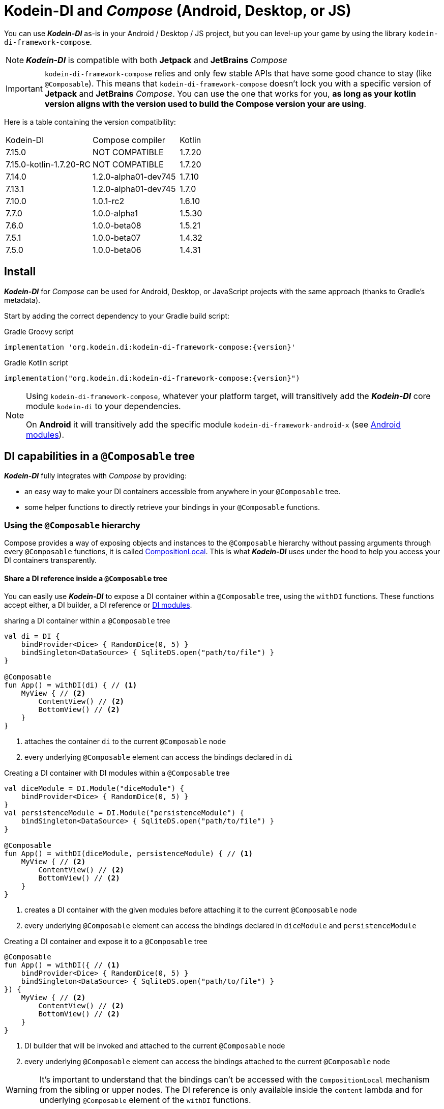 = Kodein-DI and _Compose_ (Android, Desktop, or JS)

You can use *_Kodein-DI_* as-is in your Android / Desktop / JS project, but you can level-up your game by using the library `kodein-di-framework-compose`.

NOTE: *_Kodein-DI_* is compatible with both *Jetpack* and *JetBrains* _Compose_

IMPORTANT: `kodein-di-framework-compose` relies and only few stable APIs that have some good chance to stay (like `@Composable`).
            This means that `kodein-di-framework-compose` doesn't lock you with a specific version of *Jetpack* and *JetBrains* _Compose_.
            You can use the one that works for you, **as long as your kotlin version aligns with the version used to build the Compose version your are using**.

Here is a table containing the version compatibility:

|===

|Kodein-DI |Compose compiler |Kotlin

|7.15.0
|NOT COMPATIBLE
|1.7.20

|7.15.0-kotlin-1.7.20-RC
|NOT COMPATIBLE
|1.7.20

|7.14.0
|1.2.0-alpha01-dev745
|1.7.10

|7.13.1
|1.2.0-alpha01-dev745
|1.7.0

|7.10.0
|1.0.1-rc2
|1.6.10

|7.7.0
|1.0.0-alpha1
|1.5.30

|7.6.0
|1.0.0-beta08
|1.5.21

|7.5.1
|1.0.0-beta07
|1.4.32

|7.5.0
|1.0.0-beta06
|1.4.31

|===

[[install]]
== Install

*_Kodein-DI_* for _Compose_ can be used for Android, Desktop, or JavaScript projects with the same approach (thanks to Gradle's metadata).

Start by adding the correct dependency to your Gradle build script:

[subs="attributes"]
.Gradle Groovy script
----
implementation 'org.kodein.di:kodein-di-framework-compose:{version}'
----
[subs="attributes"]
.Gradle Kotlin script
----
implementation("org.kodein.di:kodein-di-framework-compose:{version}")
----

[NOTE]
====
Using `kodein-di-framework-compose`, whatever your platform target, will transitively add the *_Kodein-DI_* core module `kodein-di` to your dependencies.

On *Android* it will transitively add the specific module `kodein-di-framework-android-x` (see xref:framework:android.adoc[Android modules]).
====

== DI capabilities in a `@Composable` tree

*_Kodein-DI_* fully integrates with _Compose_ by providing:

- an easy way to make your DI containers accessible from anywhere in your `@Composable` tree.
- some helper functions to directly retrieve your bindings in your `@Composable` functions.

=== Using the `@Composable` hierarchy

Compose provides a way of exposing objects and instances to the `@Composable` hierarchy without passing arguments through every `@Composable` functions, it is called link:https://developer.android.com/reference/kotlin/androidx/compose/runtime/CompositionLocal[CompositionLocal].
This is what *_Kodein-DI_* uses under the hood to help you access your DI containers transparently.

[[with-di]]
==== Share a DI reference inside a `@Composable` tree

You can easily use *_Kodein-DI_* to expose a DI container within a `@Composable` tree, using the `withDI` functions.
These functions accept either, a DI builder, a DI reference or xref:core:modules-inheritance.adoc[DI modules].

[source, kotlin]
.sharing a DI container within a `@Composable` tree
----
val di = DI {
    bindProvider<Dice> { RandomDice(0, 5) }
    bindSingleton<DataSource> { SqliteDS.open("path/to/file") }
}

@Composable
fun App() = withDI(di) { // <1>
    MyView { // <2>
        ContentView() // <2>
        BottomView() // <2>
    }
}
----
<1> attaches the container `di` to the current `@Composable` node
<2> every underlying `@Composable` element can access the bindings declared in `di`


[source, kotlin]
.Creating a DI container with DI modules within a `@Composable` tree
----
val diceModule = DI.Module("diceModule") {
    bindProvider<Dice> { RandomDice(0, 5) }
}
val persistenceModule = DI.Module("persistenceModule") {
    bindSingleton<DataSource> { SqliteDS.open("path/to/file") }
}

@Composable
fun App() = withDI(diceModule, persistenceModule) { // <1>
    MyView { // <2>
        ContentView() // <2>
        BottomView() // <2>
    }
}
----
<1> creates a DI container with the given modules before attaching it to the current `@Composable` node
<2> every underlying `@Composable` element can access the bindings declared in `diceModule` and `persistenceModule`

[source, kotlin]
.Creating a DI container and expose it to a `@Composable` tree
----
@Composable
fun App() = withDI({ // <1>
    bindProvider<Dice> { RandomDice(0, 5) }
    bindSingleton<DataSource> { SqliteDS.open("path/to/file") }
}) {
    MyView { // <2>
        ContentView() // <2>
        BottomView() // <2>
    }
}
----
<1> DI builder that will be invoked and attached to the current `@Composable` node
<2> every underlying `@Composable` element can access the bindings attached to the current `@Composable` node

WARNING: It's important to understand that the bindings can't be accessed with the `CompositionLocal` mechanism from the sibling or upper nodes.
         The DI reference is only available inside the `content` lambda and for underlying `@Composable` element of the `withDI` functions.

[[localdi]]
==== Access a DI container from `@Composable` functions

This assumes you have already gone through the xref:with-di[share DI within a `@Composable` tree] section and that you have a DI container attached to your current `@Composable` hierarchy.

*_Kodein-DI_* uses the _Compose_ notion of link:https://developer.android.com/reference/kotlin/androidx/compose/runtime/CompositionLocal[CompositionLocal]
to share your DI references via the xref:with-di[`withDI`] and xref:with-di[`subDI`] functions.
Therefore, in any underlying `@Composable` function you can access the DI attached to the context with the function `localDI()`.

[source, kotlin]
.Getting the DI container from parent nodes
----
@Composable
fun ContentView() {
    val di = localDI() // <1>
    val dice: Dice by di.instance() // <2>
}
----
<1> Get the DI container attached to a parent node
<2> Standard *_Kodein-DI_* binding retrieval

WARNING: Using `localDI()` in a tree where there is no DI container will throw a runtime exception: `IllegalStateException: Missing DI container!`.

==== Extend an existing DI container

In some cases we might want to extend our application DI container for local needs.

[source, kotlin]
.Extend a DI container from the _Compose_ context
----
@Composable
fun ContentView() {
    subDI({ // <1>
        bindSingleton { PersonService() } // <2>
    }) {
        ItemList() // <3>
        ActionView() // <3>
    }
}
----
<1> Extend the current DI from `LocalDI`
<2> Add specific bindings for the underlying tree
<3> every underlying `@Composable` element can access the bindings declared in the parent's DI container + the local bindings added in *2*.

You can also extend an existing global DI container, like in the following example:

[source, kotlin]
.Extend a DI container from its reference
----
@Composable
fun ContentView() {
    subDI(parentDI = globalDI, // <1>
    diBuilder = {
        bindSingleton { PersonService() } // <2>
    }) {
        ItemList() // <3>
        ActionView() // <3>
    }
}
----
<1> The DI container to extend
<2> Add specific bindings for the underlying tree
<3> every underlying `@Composable` element can access the bindings declared in the parent's DI container + the local bindings added in *2*.

.*Copying bindings*

With this feature we can extend our DI container. This extension is made by copying the none singleton / multiton,
but we have the possibility to copy all the binding (including singleton / multiton).

[source, kotlin]
.Example: Copying all the bindings
----
@Composable
fun ContentView() {
    subDI(copy = Copy.All, // <1>
    diBuilder = {
        /** new bindings / overrides **/
    }) {
        ItemList() // <2>
        ActionView() // <2>
    }
}
----
<1> Copying all the bindings, with the singletons / multitons
<2> every underlying `@Composable` element can access the bindings declared in the parent's DI container + the local bindings.

WARNING: By doing a `Copy.All` your original singleton / multiton won't be available anymore, in the new DI container, they will exist as new instances.

.*Overriding bindings*

Sometimes, It might be interesting to replace an existing dependency (by overriding it).

[source, kotlin]
.Example: overriding bindings
----
@Composable
fun App() = withDI({
        bindProvider<Dice> { RandomDice(0, 5) }
        bindSingleton<DataSource> { SqliteDS.open("path/to/file") }
    }) {
    MyView {
        ContentView()
    }
}

@Composable
fun ContentView() {
    subDI(allowSilentOverrides = true, // <1>
    diBuilder = {
        bindProvider<Dice> { RandomDice(0, 10) } // <2>
    }) {
        ItemList() // <3>
        ActionView() // <3>
    }
}
----
<1> Overriding in the `subDI` will be implicit
<2> Silently overrides the `Dice` provider define in an upper node
<3> every underlying `@Composable` element can access the bindings declared in the parent's DI container + the local bindings added in *2*.

=== Retrieve bindings from `@Composable` functions

If you have defined a DI container in a xref:#localdi[`LocalDI`], you can consider every underlying `@Composable` as DI aware.
This means they can access the current DI container and its bindings with one of the following function delegates:

[source, kotlin]
.Retrieve instances
----
@Composable
fun ContentView() {
    val dice: Dice by rememberDI { instance() }
}
----

`rememberDI` allows you to remember the reference of an instance retrieved from a DI container.

WARNING: Under the hood, `rememberDI { }` uses the `localDI()` function. If there is no DI container defined
in the `@Composable` current hierarchy, you will get a runtime exception, i.e. `IllegalStateException: Missing DI container!`.

If you need a specific interaction with the DI container, in a `@Composable` tree, you can use `rememberDI { }` to wrap your implementation. Following you can find wrappers already provided by *Kodein-DI*.

[source, kotlin]
.a wrapper for `rememberDI { instance() }`
----
@Composable
fun ContentView() {
    val dice: Dice by rememberInstance()
}
----

[source, kotlin]
.a wrapper for `rememberDI { named.instance() }`
----
@Composable
fun ContentView() {
    val dice: Dice by rememberInstance(tag = "dice")
    // is the same as...
    val dice: Dice by rememberNamedInstance()
}
----

[source, kotlin]
.a wrapper for `rememberDI { factory() }`
----
@Composable
fun ContentView() {
    val diceFactory: (Int) -> Dice by rememberFactory()
}
----

[source, kotlin]
.a wrapper for `rememberDI { provider() }`
----
@Composable
fun ContentView() {
    val diceFactory: (Int) -> Dice by rememberFactory()
}
----

TIP: If you are not familiar with these declarations you can explore the detailed documentation on xref:core:bindings.adoc[bindings] and xref:core:injection-retrieval.adoc[injection/retrieval].

[source, kotlin]
.Retrieve providers
----
@Composable
fun ContentView() {
    val diceProvider: () -> Dice by rememberProvider()
}
----

TIP: the `rememberX` functions will preserve the retrieved instance on every composition.

== Android specific usage

On `kodein-di-framework-compose` the Android source set adds the transitive dependencies to `kodein-di` and `kodein-di-framework-android-x`.
This gives us the ability to combine two important concepts that are xref:core:injection-retrieval.adoc#di-aware[`DIAware`] and the xref:android.adoc#closest-di[closest DI pattern].

TIP: TL;DR - It helps us adds to some Android specific objects, an extension function `closestDI()`,
that is capable of exploring the context hierarchy until it finds a DI container, hence the name of the pattern.

Thanks to these mechanisms we can provide, to *_Jetpack Compose_* users, a `@Composable` function `androidContextDI` that uses the closest DI pattern to get a DI container by using the link:https://developer.android.com/reference/kotlin/androidx/compose/runtime/CompositionLocal[CompositionLocal].

TIP: With that, any `@Composable` can retrieve instances from the DI container as long as they can access the upper bound DIAware (i.e. Activity or Fragment).

[source, kotlin]
.Getting the closest DI context from the Android's context
----
class MainActivity : ComponentActivity(), DIAware {  // <1>
    override val di: DI = DI.lazy {  // <2>
        bindSingleton<DataSource> { SqliteDS.open("path/to/file") }
    }

    override fun onCreate(savedInstanceState: Bundle?) {
        super.onCreate(savedInstanceState)
        setContent { App() }
    }
}

@Composable
fun App() {
    val dataSource: DataSource by rememberInstance() // <3>
    Text(text = "Hello ${dataSource.getUsername()}!")
}
----
<1> Your Android context *must* be `DIAware` ...
<2> ... and override the `di` property.
<3> Uses the `androidContextDI` function to retrieve the `di` property from the closest `DIAware` object.

